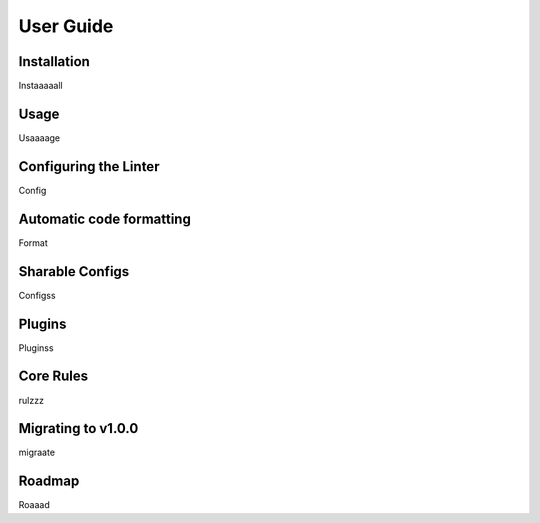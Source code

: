###################
User Guide
###################

.. index:: installation

************
Installation
************

Instaaaaall


.. index:: usage

*****
Usage
*****

Usaaaage


.. index:: configuring-the-linter

**********************
Configuring the Linter
**********************

Config


.. index:: auto-code-formatting

*************************
Automatic code formatting
*************************

Format


.. index:: sharable-configs

****************
Sharable Configs
****************

Configss


.. index:: plugins

*******
Plugins
*******

Pluginss


.. index:: core-rules

**********
Core Rules
**********

rulzzz


.. index:: migration-guide

*******************
Migrating to v1.0.0
*******************

migraate


.. index:: roadmap

*******
Roadmap
*******

Roaaad